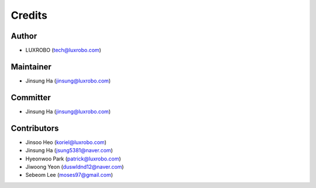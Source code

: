 
Credits
=======

Author
------


* LUXROBO (tech@luxrobo.com)

Maintainer
----------


* Jinsung Ha (jinsung@luxrobo.com)

Committer
---------


* Jinsung Ha (jinsung@luxrobo.com)

Contributors
------------


* Jinsoo Heo (koriel@luxrobo.com)
* Jinsung Ha (jsung5381@naver.com)
* Hyeonwoo Park (patrick@luxrobo.com)
* Jiwoong Yeon (duswldnd12@naver.com)
* Sebeom Lee (moses97@gmail.com)
